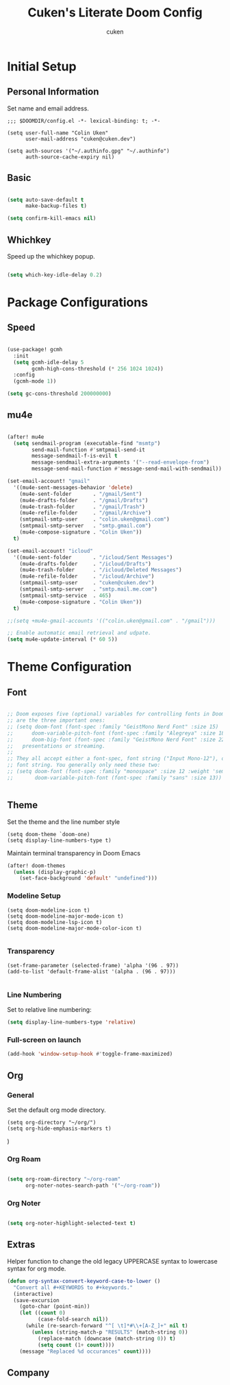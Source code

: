 #+title: Cuken's Literate Doom Config
#+author: cuken

* Initial Setup

** Personal Information

Set name and email address.

#+begin_src elisp
;;; $DOOMDIR/config.el -*- lexical-binding: t; -*-

(setq user-full-name "Colin Uken"
      user-mail-address "cuken@cuken.dev")

(setq auth-sources '("~/.authinfo.gpg" "~/.authinfo")
      auth-source-cache-expiry nil)
#+end_src

** Basic

#+begin_src emacs-lisp

(setq auto-save-default t
      make-backup-files t)

(setq confirm-kill-emacs nil)
#+end_src

** Whichkey

Speed up the whichkey popup.

#+begin_src emacs-lisp

(setq which-key-idle-delay 0.2)
#+end_src


* Package Configurations

** Speed


#+begin_src emacs-lisp

(use-package! gcmh
  :init
  (setq gcmh-idle-delay 5
        gcmh-high-cons-threshold (* 256 1024 1024))
  :config
  (gcmh-mode 1))

(setq gc-cons-threshold 200000000)
#+end_src


** mu4e

#+begin_src emacs-lisp

(after! mu4e
  (setq sendmail-program (executable-find "msmtp")
        send-mail-function #'smtpmail-send-it
        message-sendmail-f-is-evil t
        message-sendmail-extra-arguments '("--read-envelope-from")
        message-send-mail-function #'message-send-mail-with-sendmail))

(set-email-account! "gmail"
  '((mu4e-sent-messages-behavior 'delete)
    (mu4e-sent-folder       . "/gmail/Sent")
    (mu4e-drafts-folder     . "/gmail/Drafts")
    (mu4e-trash-folder      . "/gmail/Trash")
    (mu4e-refile-folder     . "/gmail/Archive")
    (smtpmail-smtp-user     . "colin.uken@gmail.com")
    (smtpmail-smtp-server   . "smtp.gmail.com")
    (mu4e-compose-signature . "Colin Uken"))
  t)

(set-email-account! "icloud"
  '((mu4e-sent-folder       . "/icloud/Sent Messages")
    (mu4e-drafts-folder     . "/icloud/Drafts")
    (mu4e-trash-folder      . "/icloud/Deleted Messages")
    (mu4e-refile-folder     . "/icloud/Archive")
    (smtpmail-smtp-user     . "cuken@cuken.dev")
    (smtpmail-smtp-server   . "smtp.mail.me.com")
    (smtpmail-smtp-service  . 465)
    (mu4e-compose-signature . "Colin Uken"))
  t)

;;(setq +mu4e-gmail-accounts '(("colin.uken@gmail.com" . "/gmail")))

;; Enable automatic email retrieval and udpate.
(setq mu4e-update-interval (* 60 5))
#+end_src

* Theme Configuration

** Font

#+begin_src emacs-lisp

;; Doom exposes five (optional) variables for controlling fonts in Doom. Here
;; are the three important ones:
;; (setq doom-font (font-spec :family "GeistMono Nerd Font" :size 15)
;;      doom-variable-pitch-font (font-spec :family "Alegreya" :size 18)
;;      doom-big-font (font-spec :family "GeistMono Nerd Font" :size 22))
;;   presentations or streaming.
;;
;; They all accept either a font-spec, font string ("Input Mono-12"), or xlfd
;; font string. You generally only need these two:
;; (setq doom-font (font-spec :family "monospace" :size 12 :weight 'semi-light)
;;       doom-variable-pitch-font (font-spec :family "sans" :size 13))


#+end_src

** Theme

Set the theme and the line number style

#+begin_src elisp
(setq doom-theme `doom-one)
(setq display-line-numbers-type t)
#+end_src

Maintain terminal transparency in Doom Emacs

#+begin_src emacs-lisp
(after! doom-themes
  (unless (display-graphic-p)
    (set-face-background 'default' "undefined")))
#+end_src

*** Modeline Setup

#+begin_src elisp
(setq doom-modeline-icon t)
(setq doom-modeline-major-mode-icon t)
(setq doom-modeline-lsp-icon t)
(setq doom-modeline-major-mode-color-icon t)

#+end_src


*** Transparency

#+begin_src elisp
(set-frame-parameter (selected-frame) 'alpha '(96 . 97))
(add-to-list 'default-frame-alist '(alpha . (96 . 97)))

#+end_src


*** Line Numbering

Set to relative line numbering:

#+begin_src emacs-lisp
(setq display-line-numbers-type 'relative)
#+end_src

*** Full-screen on launch

#+begin_src emacs-lisp
(add-hook 'window-setup-hook #'toggle-frame-maximized)

#+end_src

** Org

*** General

Set the default org mode directory.

#+begin_src elisp
(setq org-directory "~/org/")
(setq org-hide-emphasis-markers t)
#+end_src

)


*** Org Roam

#+begin_src emacs-lisp

(setq org-roam-directory "~/org-roam"
      org-noter-notes-search-path '("~/org-roam"))

#+end_src

*** Org Noter

#+begin_src emacs-lisp

(setq org-noter-highlight-selected-text t)

#+end_src

** Extras

Helper function to change the old legacy UPPERCASE syntax to lowercase syntax for org mode.

#+begin_src emacs-lisp
(defun org-syntax-convert-keyword-case-to-lower ()
  "Convert all #+KEYWORDS to #+keywords."
  (interactive)
  (save-excursion
    (goto-char (point-min))
    (let ((count 0)
          (case-fold-search nil))
      (while (re-search-forward "^[ \t]*#\\+[A-Z_]+" nil t)
        (unless (string-match-p "RESULTS" (match-string 0))
          (replace-match (downcase (match-string 0)) t)
          (setq count (1+ count))))
    (message "Replaced %d occurances" count))))
#+end_src

** Company

